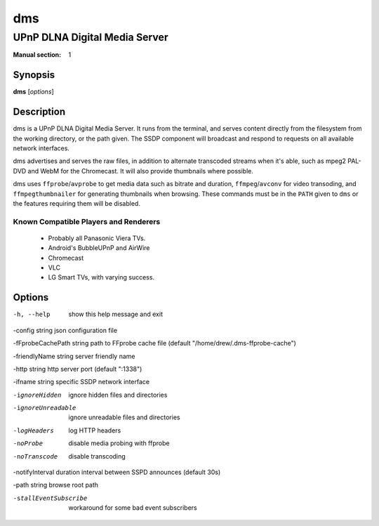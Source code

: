 =========
 dms
=========

---------------------------------------------
UPnP DLNA Digital Media Server
---------------------------------------------

:Manual section: 1

Synopsis
--------

**dms** [*options*]


Description
-----------

dms is a UPnP DLNA Digital Media Server. It runs from the terminal, and serves
content directly from the filesystem from the working directory, or the path
given. The SSDP component will broadcast and respond to requests on all
available network interfaces.

dms advertises and serves the raw files, in addition to alternate transcoded
streams when it's able, such as mpeg2 PAL-DVD and WebM for the Chromecast. It
will also provide thumbnails where possible.

dms uses ``ffprobe``/``avprobe`` to get media data such as bitrate and
duration, ``ffmpeg``/``avconv`` for video transoding, and
``ffmpegthumbnailer`` for generating thumbnails when browsing. These
commands must be in the ``PATH`` given to ``dms`` or the features
requiring them will be disabled.

Known Compatible Players and Renderers
======================================

 * Probably all Panasonic Viera TVs.
 * Android's BubbleUPnP and AirWire
 * Chromecast
 * VLC
 * LG Smart TVs, with varying success.


Options
-------

-h, --help              show this help message and exit

-config string    	json configuration file

-fFprobeCachePath string    	path to FFprobe cache file (default "/home/drew/.dms-ffprobe-cache")

-friendlyName string    	server friendly name

-http string    	http server port (default ":1338")

-ifname string    	specific SSDP network interface

-ignoreHidden    	ignore hidden files and directories

-ignoreUnreadable    	ignore unreadable files and directories

-logHeaders    	log HTTP headers

-noProbe    	disable media probing with ffprobe

-noTranscode    	disable transcoding

-notifyInterval duration    	interval between SSPD announces (default 30s)

-path string    	browse root path

-stallEventSubscribe    	workaround for some bad event subscribers

